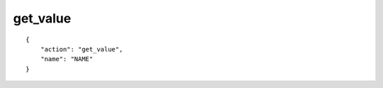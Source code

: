 get_value
=========

.. highlight:: json

::

    {
        "action": "get_value",
        "name": "NAME"
    }

